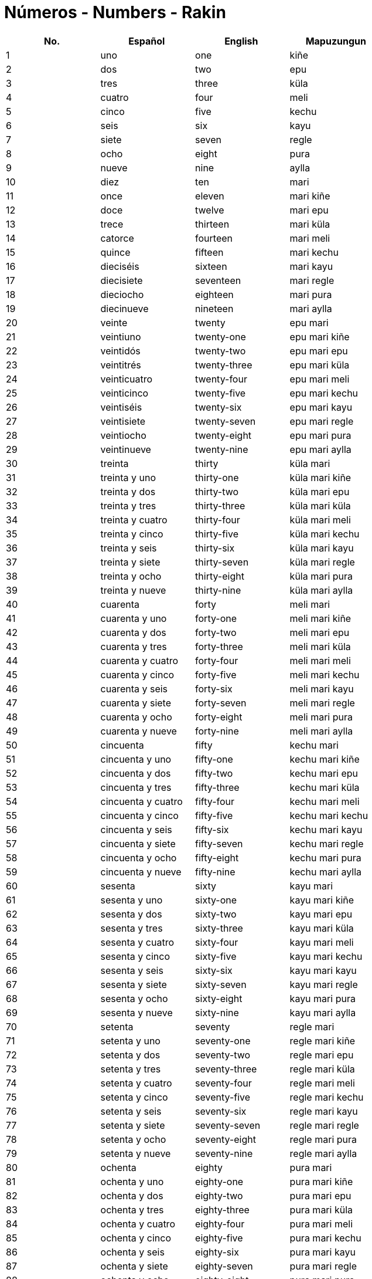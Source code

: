 = Números - Numbers - Rakin

[cols="1,1,1,1",options="header"]
|===
| No. | Español | English | Mapuzungun
| 1 | uno | one | kiñe
| 2 | dos | two | epu
| 3 | tres | three | küla
| 4 | cuatro | four | meli
| 5 | cinco | five | kechu
| 6 | seis | six | kayu
| 7 | siete | seven | regle
| 8 | ocho | eight | pura
| 9 | nueve | nine | aylla
| 10 | diez | ten | mari
| 11 | once | eleven | mari kiñe
| 12 | doce | twelve | mari epu
| 13 | trece | thirteen | mari küla
| 14 | catorce | fourteen | mari meli
| 15 | quince | fifteen | mari kechu
| 16 | dieciséis | sixteen | mari kayu
| 17 | diecisiete | seventeen | mari regle
| 18 | dieciocho | eighteen | mari pura
| 19 | diecinueve | nineteen | mari aylla
| 20 | veinte | twenty | epu mari 
| 21 | veintiuno | twenty-one | epu mari kiñe
| 22 | veintidós | twenty-two | epu mari epu
| 23 | veintitrés | twenty-three | epu mari küla
| 24 | veinticuatro | twenty-four | epu mari meli
| 25 | veinticinco | twenty-five | epu mari kechu
| 26 | veintiséis | twenty-six | epu mari kayu
| 27 | veintisiete | twenty-seven | epu mari regle
| 28 | veintiocho | twenty-eight | epu mari pura
| 29 | veintinueve | twenty-nine | epu mari aylla
| 30 | treinta | thirty | küla mari
| 31 | treinta y uno | thirty-one | küla mari kiñe
| 32 | treinta y dos | thirty-two | küla mari epu
| 33 | treinta y tres | thirty-three | küla mari küla
| 34 | treinta y cuatro | thirty-four | küla mari meli
| 35 | treinta y cinco | thirty-five | küla mari kechu
| 36 | treinta y seis | thirty-six | küla mari kayu
| 37 | treinta y siete | thirty-seven | küla mari regle
| 38 | treinta y ocho | thirty-eight | küla mari pura
| 39 | treinta y nueve | thirty-nine | küla mari aylla
| 40 | cuarenta | forty | meli mari
| 41 | cuarenta y uno | forty-one | meli mari kiñe
| 42 | cuarenta y dos | forty-two | meli mari epu
| 43 | cuarenta y tres | forty-three | meli mari küla
| 44 | cuarenta y cuatro | forty-four | meli mari meli
| 45 | cuarenta y cinco | forty-five | meli mari kechu
| 46 | cuarenta y seis | forty-six | meli mari kayu
| 47 | cuarenta y siete | forty-seven | meli mari regle
| 48 | cuarenta y ocho | forty-eight | meli mari pura
| 49 | cuarenta y nueve | forty-nine | meli mari aylla
| 50 | cincuenta | fifty | kechu mari
| 51 | cincuenta y uno | fifty-one | kechu mari kiñe
| 52 | cincuenta y dos | fifty-two | kechu mari epu
| 53 | cincuenta y tres | fifty-three | kechu mari küla
| 54 | cincuenta y cuatro | fifty-four | kechu mari meli
| 55 | cincuenta y cinco | fifty-five | kechu mari kechu
| 56 | cincuenta y seis | fifty-six | kechu mari kayu
| 57 | cincuenta y siete | fifty-seven | kechu mari regle
| 58 | cincuenta y ocho | fifty-eight | kechu mari pura
| 59 | cincuenta y nueve | fifty-nine | kechu mari aylla
| 60 | sesenta | sixty | kayu mari
| 61 | sesenta y uno | sixty-one | kayu mari kiñe
| 62 | sesenta y dos | sixty-two | kayu mari epu
| 63 | sesenta y tres | sixty-three | kayu mari küla
| 64 | sesenta y cuatro | sixty-four | kayu mari meli
| 65 | sesenta y cinco | sixty-five | kayu mari kechu
| 66 | sesenta y seis | sixty-six | kayu mari kayu
| 67 | sesenta y siete | sixty-seven | kayu mari regle
| 68 | sesenta y ocho | sixty-eight | kayu mari pura
| 69 | sesenta y nueve | sixty-nine | kayu mari aylla
| 70 | setenta | seventy | regle mari
| 71 | setenta y uno | seventy-one | regle mari kiñe
| 72 | setenta y dos | seventy-two | regle mari epu
| 73 | setenta y tres | seventy-three | regle mari küla
| 74 | setenta y cuatro | seventy-four | regle mari meli
| 75 | setenta y cinco | seventy-five | regle mari kechu
| 76 | setenta y seis | seventy-six | regle mari kayu
| 77 | setenta y siete | seventy-seven | regle mari regle
| 78 | setenta y ocho | seventy-eight | regle mari pura
| 79 | setenta y nueve | seventy-nine | regle mari aylla
| 80 | ochenta | eighty | pura mari
| 81 | ochenta y uno | eighty-one | pura mari kiñe
| 82 | ochenta y dos | eighty-two | pura mari epu
| 83 | ochenta y tres | eighty-three | pura mari küla
| 84 | ochenta y cuatro | eighty-four | pura mari meli
| 85 | ochenta y cinco | eighty-five | pura mari kechu
| 86 | ochenta y seis | eighty-six | pura mari kayu
| 87 | ochenta y siete | eighty-seven | pura mari regle
| 88 | ochenta y ocho | eighty-eight | pura mari pura
| 89 | ochenta y nueve | eighty-nine | pura mari aylla
| 90 | noventa | ninety | aylla mari
| 91 | noventa y uno | ninety-one | aylla mari kiñe
| 92 | noventa y dos | ninety-two | aylla mari epu
| 93 | noventa y tres | ninety-three | aylla mari küla
| 94 | noventa y cuatro | ninety-four | aylla mari meli
| 95 | noventa y cinco | ninety-five | aylla mari kechu
| 96 | noventa y seis | ninety-six | aylla mari kayu
| 97 | noventa y siete | ninety-seven | aylla mari regle
| 98 | noventa y ocho | ninety-eight | aylla mari pura
| 99 | noventa y nueve | ninety-nine | aylla mari aylla
| 100 | cien | one hundred | pataka ~ kiñe pataka

|===

=== _Referencias:_
- UCT Diccionario abreviado Mapudungun - español - inglés. (s. f.). https://3w.uct.cl/diccionario/numeral.php